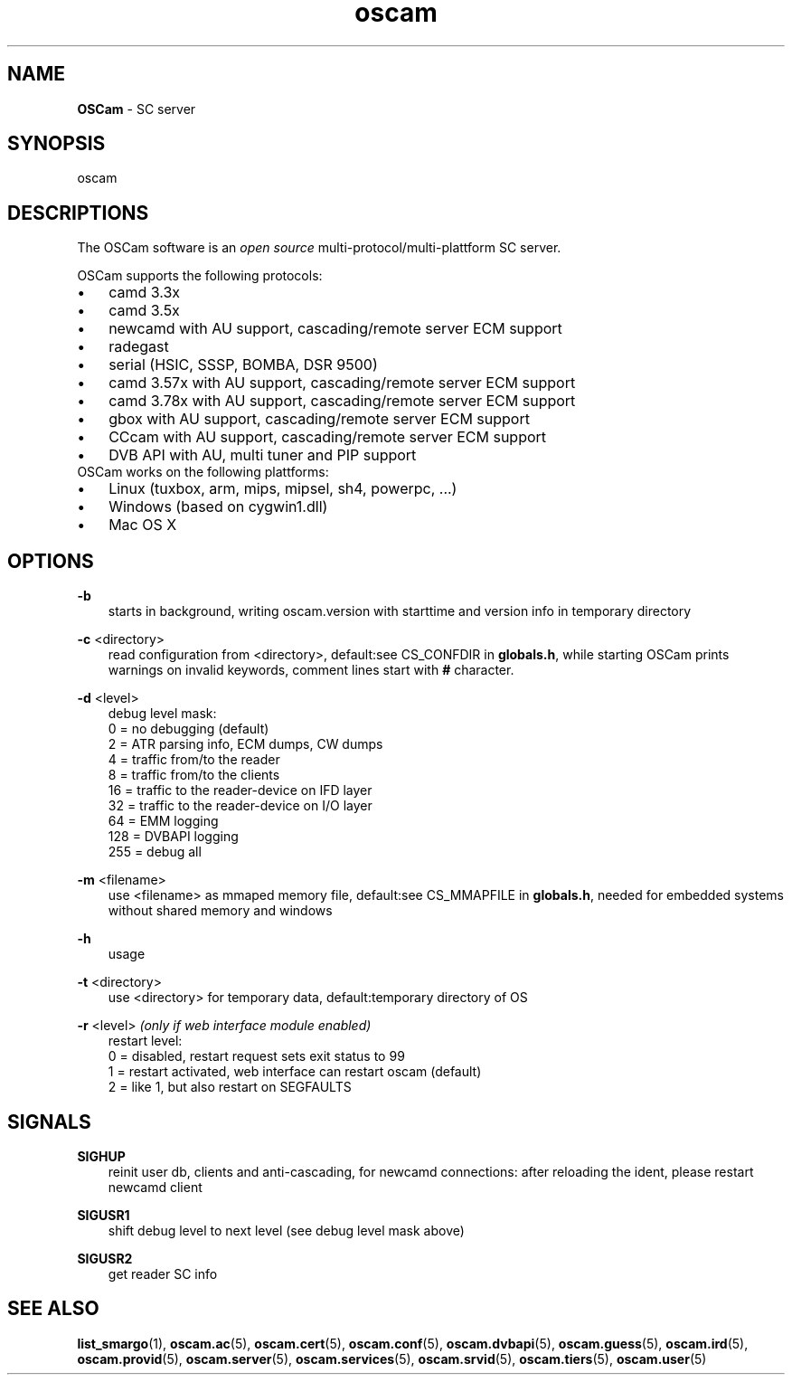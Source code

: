 .TH oscam 1
.SH NAME
\fBOSCam\fR - SC server
.SH SYNOPSIS
oscam
.SH DESCRIPTIONS
The OSCam software is an \fIopen source\fR multi-protocol/multi-plattform SC server.

OSCam supports the following protocols:
.TP 3n
\(bu
camd 3.3x
.TP 3n
\(bu
camd 3.5x
.TP 3n
\(bu
newcamd with AU support, cascading/remote server ECM support
.TP 3n
\(bu
radegast
.TP 3n
\(bu
serial (HSIC, SSSP, BOMBA, DSR 9500)
.TP 3n
\(bu
camd 3.57x with AU support, cascading/remote server ECM support
.TP 3n
\(bu
camd 3.78x with AU support, cascading/remote server ECM support
.TP 3n
\(bu
gbox with AU support, cascading/remote server ECM support
.TP 3n
\(bu
CCcam with AU support, cascading/remote server ECM support
.TP 3n
\(bu
DVB API with AU, multi tuner and PIP support
.TP 3n
OSCam works on the following plattforms:
.TP 3n
\(bu
Linux (tuxbox, arm, mips, mipsel, sh4, powerpc, ...)
.TP 3n
\(bu
Windows (based on cygwin1.dll)
.TP 3n
\(bu
Mac OS X
.SH OPTIONS
.PP
\fB-b\fP
.RS 3n
starts in background, writing oscam.version with starttime and version info in temporary directory
.RE
.PP
\fB-c\fP <directory>
.RS 3n
read configuration from <directory>, default:see CS_CONFDIR in \fBglobals.h\fR,
while starting OSCam prints warnings on invalid keywords, comment lines start with \fB#\fP character. 
.RE
.PP
\fB-d\fP <level>
.RS 3n
debug level mask:
   0 = no debugging (default)
   2 = ATR parsing info, ECM dumps, CW dumps
   4 = traffic from/to the reader
   8 = traffic from/to the clients
  16 = traffic to the reader-device on IFD layer
  32 = traffic to the reader-device on I/O layer
  64 = EMM logging
 128 = DVBAPI logging
 255 = debug all
.RE
.PP
\fB-m\fP <filename>
.RS 3n
use <filename> as mmaped memory file, default:see CS_MMAPFILE in \fBglobals.h\fR, needed for embedded systems without shared memory and windows
.RE
.PP
\fB-h\fP
.RS 3n
usage
.RE
.PP
\fB-t\fP <directory>
.RS 3n
use <directory> for temporary data, default:temporary directory of OS
.RE
.PP
\fB-r\fP <level> \fI(only if web interface module enabled)\fR
.RS 3n
restart level:
   0 = disabled, restart request sets exit status to 99
   1 = restart activated, web interface can restart oscam (default)
   2 = like 1, but also restart on SEGFAULTS
.RE
.SH SIGNALS
.PP
\fBSIGHUP\fP
.RS 3n
reinit user db, clients and anti-cascading, for newcamd connections: after reloading the ident, please restart newcamd client 
.RE
.PP
\fBSIGUSR1\fP
.RS 3n
shift debug level to next level (see debug level mask above)
.RE
.PP
\fBSIGUSR2\fP
.RS 3n
get reader SC info
.RE
.SH "SEE ALSO"
\fBlist_smargo\fR(1), \fBoscam.ac\fR(5), \fBoscam.cert\fR(5), \fBoscam.conf\fR(5), \fBoscam.dvbapi\fR(5), \fBoscam.guess\fR(5), \fBoscam.ird\fR(5), \fBoscam.provid\fR(5), \fBoscam.server\fR(5), \fBoscam.services\fR(5), \fBoscam.srvid\fR(5), \fBoscam.tiers\fR(5), \fBoscam.user\fR(5)